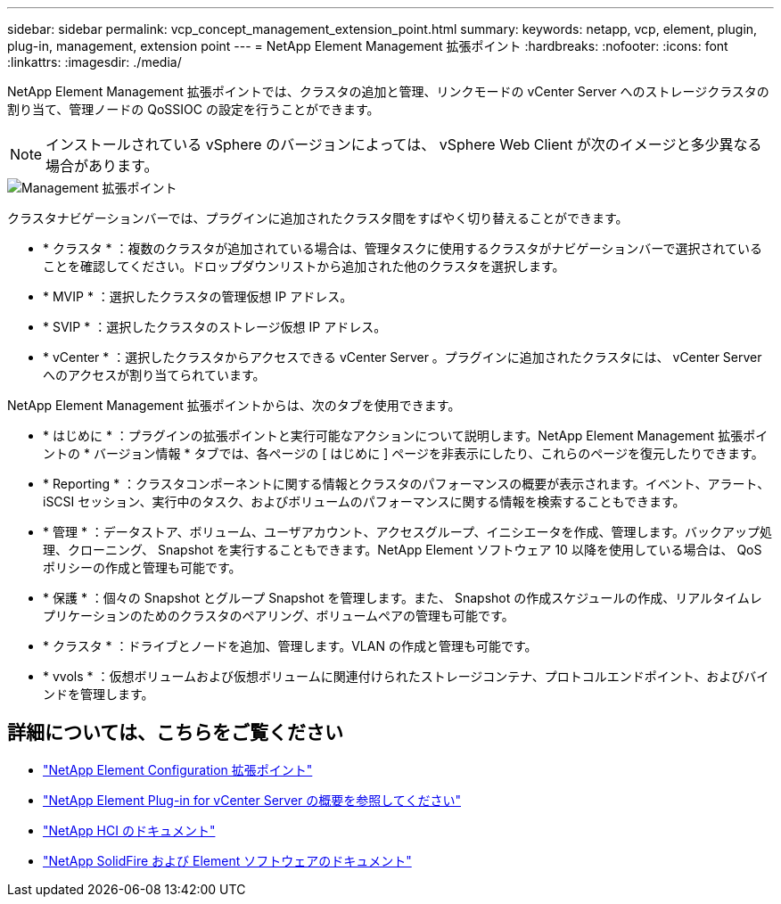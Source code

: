 ---
sidebar: sidebar 
permalink: vcp_concept_management_extension_point.html 
summary:  
keywords: netapp, vcp, element, plugin, plug-in, management, extension point 
---
= NetApp Element Management 拡張ポイント
:hardbreaks:
:nofooter: 
:icons: font
:linkattrs: 
:imagesdir: ./media/


[role="lead"]
NetApp Element Management 拡張ポイントでは、クラスタの追加と管理、リンクモードの vCenter Server へのストレージクラスタの割り当て、管理ノードの QoSSIOC の設定を行うことができます。


NOTE: インストールされている vSphere のバージョンによっては、 vSphere Web Client が次のイメージと多少異なる場合があります。

image::vcp_management_extension_point.png[Management 拡張ポイント]

クラスタナビゲーションバーでは、プラグインに追加されたクラスタ間をすばやく切り替えることができます。

* * クラスタ * ：複数のクラスタが追加されている場合は、管理タスクに使用するクラスタがナビゲーションバーで選択されていることを確認してください。ドロップダウンリストから追加された他のクラスタを選択します。
* * MVIP * ：選択したクラスタの管理仮想 IP アドレス。
* * SVIP * ：選択したクラスタのストレージ仮想 IP アドレス。
* * vCenter * ：選択したクラスタからアクセスできる vCenter Server 。プラグインに追加されたクラスタには、 vCenter Server へのアクセスが割り当てられています。


NetApp Element Management 拡張ポイントからは、次のタブを使用できます。

* * はじめに * ：プラグインの拡張ポイントと実行可能なアクションについて説明します。NetApp Element Management 拡張ポイントの * バージョン情報 * タブでは、各ページの [ はじめに ] ページを非表示にしたり、これらのページを復元したりできます。
* * Reporting * ：クラスタコンポーネントに関する情報とクラスタのパフォーマンスの概要が表示されます。イベント、アラート、 iSCSI セッション、実行中のタスク、およびボリュームのパフォーマンスに関する情報を検索することもできます。
* * 管理 * ：データストア、ボリューム、ユーザアカウント、アクセスグループ、イニシエータを作成、管理します。バックアップ処理、クローニング、 Snapshot を実行することもできます。NetApp Element ソフトウェア 10 以降を使用している場合は、 QoS ポリシーの作成と管理も可能です。
* * 保護 * ：個々の Snapshot とグループ Snapshot を管理します。また、 Snapshot の作成スケジュールの作成、リアルタイムレプリケーションのためのクラスタのペアリング、ボリュームペアの管理も可能です。
* * クラスタ * ：ドライブとノードを追加、管理します。VLAN の作成と管理も可能です。
* * vvols * ：仮想ボリュームおよび仮想ボリュームに関連付けられたストレージコンテナ、プロトコルエンドポイント、およびバインドを管理します。


[discrete]
== 詳細については、こちらをご覧ください

* link:vcp_concept_config_extension_point["NetApp Element Configuration 拡張ポイント"]
* link:concept_vcp_product_overview.html["NetApp Element Plug-in for vCenter Server の概要を参照してください"]
* https://docs.netapp.com/us-en/hci/index.html["NetApp HCI のドキュメント"^]
* https://docs.netapp.com/sfe-122/topic/com.netapp.ndc.sfe-vers/GUID-B1944B0E-B335-4E0B-B9F1-E960BF32AE56.html["NetApp SolidFire および Element ソフトウェアのドキュメント"^]

